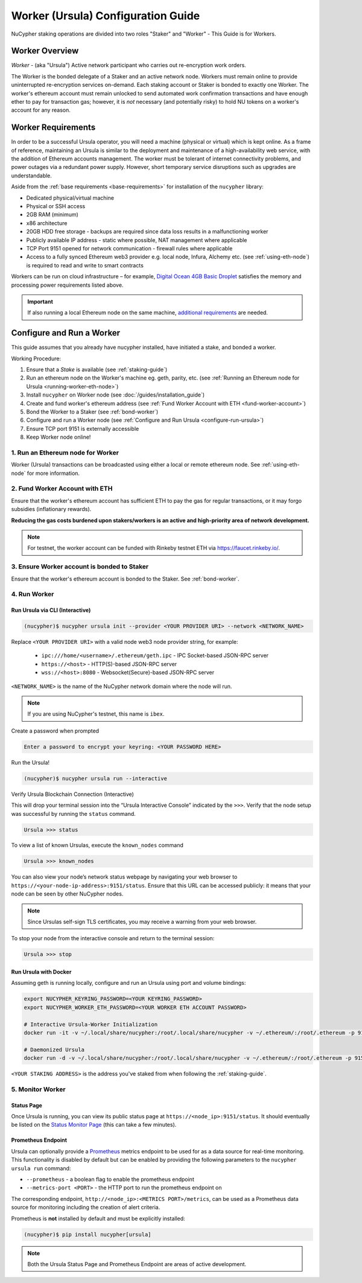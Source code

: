 .. _ursula-config-guide:

===================================
Worker (Ursula) Configuration Guide
===================================

NuCypher staking operations are divided into two roles "Staker" and "Worker" - This Guide is for Workers.

Worker Overview
----------------

*Worker* - (aka "Ursula") Active network participant who carries out re-encryption work orders.

The Worker is the bonded delegate of a Staker and an active network node. Workers must remain online to provide
uninterrupted re-encryption services on-demand. Each staking account or Staker is bonded to exactly one Worker.
The worker's ethereum account must remain unlocked to send automated work confirmation transactions and have enough
ether to pay for transaction gas; however, it is *not* necessary (and potentially risky) to hold NU tokens on a worker's
account for any reason.


Worker Requirements
-------------------

In order to be a successful Ursula operator, you will need a machine (physical or virtual) which is kept
online. As a frame of reference, maintaining an Ursula is similar to the deployment and maintenance of a
high-availability web service, with the addition of Ethereum accounts management. The worker must be tolerant
of internet connectivity problems, and power outages via a redundant power supply. However, short temporary
service disruptions such as upgrades are understandable.

Aside from the :ref:`base requirements <base-requirements>` for installation of the ``nucypher`` library:

* Dedicated physical/virtual machine
* Physical or SSH access
* 2GB RAM (minimum)
* x86 architecture
* 20GB HDD free storage - backups are required since data loss results in a malfunctioning worker
* Publicly available IP address - static where possible, NAT management where applicable
* TCP Port 9151 opened for network communication - firewall rules where applicable
* Access to a fully synced Ethereum web3 provider e.g. local node, Infura, Alchemy etc. (see :ref:`using-eth-node`) is
  required to read and write to smart contracts

..
    TODO: separate section on backups and data (#2285)

Workers can be run on cloud infrastructure – for example,
`Digital Ocean 4GB Basic Droplet <https://www.digitalocean.com/pricing/>`_ satisfies the memory and processing
power requirements listed above.

.. important::

    If also running a local Ethereum node on the same machine,
    `additional requirements <https://docs.ethhub.io/using-ethereum/running-an-ethereum-node/>`_ are needed.


Configure and Run a Worker
--------------------------

This guide assumes that you already have nucypher installed, have initiated a stake, and bonded a worker.

Working Procedure:

.. References are needed for links because of the numbers in the section names

1) Ensure that a `Stake` is available (see :ref:`staking-guide`)
2) Run an ethereum node on the Worker's machine eg. geth, parity, etc. (see :ref:`Running an Ethereum node for Ursula <running-worker-eth-node>`)
3) Install ``nucypher`` on Worker node (see :doc:`/guides/installation_guide`)
4) Create and fund worker's ethereum address (see :ref:`Fund Worker Account with ETH <fund-worker-account>`)
5) Bond the Worker to a Staker (see :ref:`bond-worker`)
6) Configure and run a Worker node (see :ref:`Configure and Run Ursula <configure-run-ursula>`)
7) Ensure TCP port 9151 is externally accessible
8) Keep Worker node online!


.. _running-worker-eth-node:

1. Run an Ethereum node for Worker
^^^^^^^^^^^^^^^^^^^^^^^^^^^^^^^^^^

Worker (Ursula) transactions can be broadcasted using either a local or remote ethereum node. See :ref:`using-eth-node`
for more information.


.. _fund-worker-account:

2. Fund Worker Account with ETH
^^^^^^^^^^^^^^^^^^^^^^^^^^^^^^^
Ensure that the worker's ethereum account has sufficient ETH to pay the gas for regular transactions, or
it may forgo subsidies (inflationary rewards).

**Reducing the gas costs burdened upon stakers/workers is an active and high-priority area of network development.**

.. note::

    For testnet, the worker account can be funded with Rinkeby testnet ETH via https://faucet.rinkeby.io/.


3. Ensure Worker account is bonded to Staker
^^^^^^^^^^^^^^^^^^^^^^^^^^^^^^^^^^^^^^^^^^^^
Ensure that the worker's ethereum account is bonded to the Staker. See :ref:`bond-worker`.


.. _configure-run-ursula:

4. Run Worker
^^^^^^^^^^^^^

Run Ursula via CLI (Interactive)
~~~~~~~~~~~~~~~~~~~~~~~~~~~~~~~~~~~

.. code:: bash

    (nucypher)$ nucypher ursula init --provider <YOUR PROVIDER URI> --network <NETWORK_NAME>


Replace ``<YOUR PROVIDER URI>`` with a valid node web3 node provider string, for example:

    - ``ipc:///home/<username>/.ethereum/geth.ipc`` - IPC Socket-based JSON-RPC server
    - ``https://<host>`` - HTTP(S)-based JSON-RPC server
    - ``wss://<host>:8080`` - Websocket(Secure)-based JSON-RPC server

``<NETWORK_NAME>`` is the name of the NuCypher network domain where the node will run.

.. note:: If you are using NuCypher's testnet, this name is ``ibex``.

Create a password when prompted

.. code:: bash

    Enter a password to encrypt your keyring: <YOUR PASSWORD HERE>


.. important::::
    Save your password as you will need it to relaunch the node, and please note:

    - Minimum password length is 16 characters
    - Do not use a password that you use anywhere else

Run the Ursula!

.. code:: bash

    (nucypher)$ nucypher ursula run --interactive


Verify Ursula Blockchain Connection (Interactive)

This will drop your terminal session into the “Ursula Interactive Console” indicated by the ``>>>``.
Verify that the node setup was successful by running the ``status`` command.

.. code:: bash

    Ursula >>> status


To view a list of known Ursulas, execute the ``known_nodes`` command

.. code:: bash

    Ursula >>> known_nodes


You can also view your node’s network status webpage by navigating your web browser to ``https://<your-node-ip-address>:9151/status``.
Ensure that this URL can be accessed publicly: it means that your node can be seen by other NuCypher nodes.

.. NOTE::
    Since Ursulas self-sign TLS certificates, you may receive a warning from your web browser.


To stop your node from the interactive console and return to the terminal session:

.. code:: bash

    Ursula >>> stop


.. _run-ursula-with-docker:

Run Ursula with Docker
~~~~~~~~~~~~~~~~~~~~~~

Assuming geth is running locally, configure and run an Ursula using port and volume bindings:

.. code:: bash

    export NUCYPHER_KEYRING_PASSWORD=<YOUR KEYRING_PASSWORD>
    export NUCYPHER_WORKER_ETH_PASSWORD=<YOUR WORKER ETH ACCOUNT PASSWORD>

    # Interactive Ursula-Worker Initialization
    docker run -it -v ~/.local/share/nucypher:/root/.local/share/nucypher -v ~/.ethereum/:/root/.ethereum -p 9151:9151 -e NUCYPHER_KEYRING_PASSWORD nucypher/nucypher:latest nucypher ursula init --provider file:///root/.ethereum/geth.ipc --network <NETWORK_NAME>

    # Daemonized Ursula
    docker run -d -v ~/.local/share/nucypher:/root/.local/share/nucypher -v ~/.ethereum/:/root/.ethereum -p 9151:9151 -e NUCYPHER_KEYRING_PASSWORD -e NUCYPHER_WORKER_ETH_PASSWORD nucypher/nucypher:latest nucypher ursula run

``<YOUR STAKING ADDRESS>`` is the address you've staked from when following the :ref:`staking-guide`.


5. Monitor Worker
^^^^^^^^^^^^^^^^^

Status Page
~~~~~~~~~~~
Once Ursula is running, you can view its public status page at ``https://<node_ip>:9151/status``.
It should eventually be listed on the `Status Monitor Page <https://status.nucypher.network>`_ (this can take a few minutes).

Prometheus Endpoint
~~~~~~~~~~~~~~~~~~~
Ursula can optionally provide a `Prometheus <https://prometheus.io>`_ metrics endpoint to be used for as a data source
for real-time monitoring. This functionality is disabled by default but can be enabled by providing the following
parameters to the ``nucypher ursula run`` command:

* ``--prometheus`` - a boolean flag to enable the prometheus endpoint
* ``--metrics-port <PORT>`` - the HTTP port to run the prometheus endpoint on

The corresponding endpoint, ``http://<node_ip>:<METRICS PORT>/metrics``, can be used as a Prometheus data source for
monitoring including the creation of alert criteria.

Prometheus is **not** installed by default and must be explicitly installed:

.. code:: bash

     (nucypher)$ pip install nucypher[ursula]


.. note::

    Both the Ursula Status Page and Prometheus Endpoint are areas of active development.
